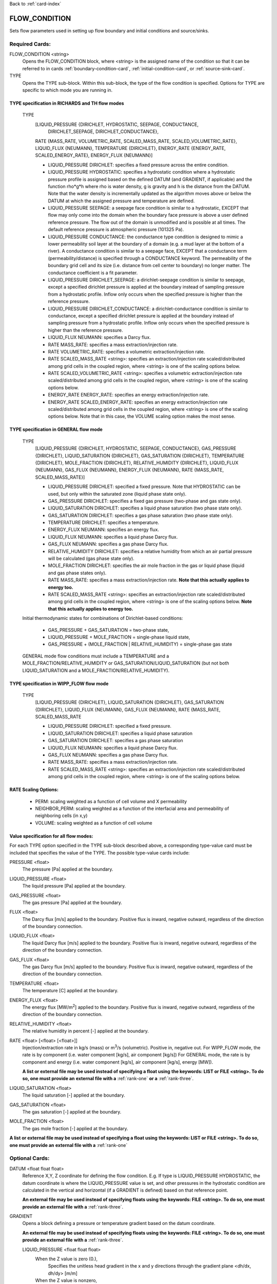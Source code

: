 Back to :ref:`card-index`

.. _flow-condition-card:

FLOW_CONDITION
==============
Sets flow parameters used in setting up flow boundary and initial conditions 
and source/sinks.

Required Cards:
---------------
FLOW_CONDITION <string>
 Opens the FLOW_CONDITION block, where <string> is the assigned name of the 
 condition so that it can be referred to in cards 
 :ref:`boundary-condition-card`, :ref:`initial-condition-card`, or 
 :ref:`source-sink-card`.

TYPE
 Opens the TYPE sub-block. Within this sub-block, the type of the flow 
 condition is specified. Options for TYPE are specific to which mode you 
 are running in. 

.. leaving out heterogeneous conditions for now as they are mainly support
   by surface flow and more of an expert capability
  
TYPE specification in RICHARDS and TH flow modes
++++++++++++++++++++++++++++++++++++++++++++++++
 TYPE 
  [LIQUID_PRESSURE {DIRICHLET, HYDROSTATIC, SEEPAGE, CONDUCTANCE, 
   DIRICHLET_SEEPAGE, DIRICHLET_CONDUCTANCE}, 
  RATE {MASS_RATE, VOLUMETRIC_RATE, SCALED_MASS_RATE, SCALED_VOLUMETRIC_RATE}, 
  LIQUID_FLUX {NEUMANN},
  TEMPERATURE {DIRICHLET},
  ENERGY_RATE {ENERGY_RATE, SCALED_ENERGY_RATE},
  ENERGY_FLUX {NEUMANN}]
         
  * LIQUID_PRESSURE DIRICHLET: specifies a fixed pressure across the 
    entire condition.

  * LIQUID_PRESSURE HYDROSTATIC: specifies a hydrostatic condition where a 
    hydrostatic pressure profile is assigned based on the defined 
    DATUM (and GRADIENT, if applicable) and the function rho*g*h where 
    rho is water density, g is gravity and h is the distance from the 
    DATUM. Note that the water density is incrementally updated as the 
    algorithm moves above or below the DATUM at which the assigned 
    pressure and temperature are defined.

  * LIQUID_PRESSURE SEEPAGE: a seepage face condition is similar to a hydrostatic, 
    EXCEPT that flow may only come into the domain when the boundary face 
    pressure is above a user defined reference pressure. The flow out of the 
    domain is unmodified and is possible at all times. The default reference 
    pressure is atmospheric pressure (101325 Pa).

  * LIQUID_PRESSURE CONDUCTANCE: the conductance type condition is designed to mimic a 
    lower permeability soil layer at the boundary of a domain (e.g. a mud layer 
    at the bottom of a river).  A conductance condition is similar to a seepage 
    face, EXCEPT that a conductance term (permeability/distance) is specified 
    through a CONDUCTANCE keyword.  The permeability of the boundary 
    grid cell and its size (i.e. distance from cell center to boundary) no 
    longer matter. The conductance coefficient is a fit parameter.

  * LIQUID_PRESSURE DIRICHLET_SEEPAGE: a dirichlet-seepage condition is 
    similar to seepage, except a specified dirichlet pressure is applied
    at the boundary instead of sampling pressure from a hydrostatic profile.
    Inflow only occurs when the specified pressure is higher than the
    reference pressure.

  * LIQUID_PRESSURE DIRICHLET_CONDUCTANCE: a dirichlet-conductance condition is 
    similar to conductance, except a specified dirichlet pressure is applied
    at the boundary instead of sampling pressure from a hydrostatic profile.
    Inflow only occurs when the specified pressure is higher than the
    reference pressure.

  * LIQUID_FLUX NEUMANN: specifies a Darcy flux. 

  * RATE MASS_RATE: specifies a mass extraction/injection rate.

  * RATE VOLUMETRIC_RATE: specifies a volumetric extraction/injection rate.

  * RATE SCALED_MASS_RATE <string>: specifies an extraction/injection rate 
    scaled/distributed among grid cells in the coupled region, where <string>
    is one of the scaling options below.

  * RATE SCALED_VOLUMETRIC_RATE <string>: specifies a volumetric 
    extraction/injection rate scaled/distributed among grid cells in the 
    coupled region, where <string> is one of the scaling options below.

  * ENERGY_RATE ENERGY_RATE: specifies an energy extraction/injection rate.

  * ENERGY_RATE SCALED_ENERGY_RATE: specifies an energy extraction/injection 
    rate scaled/distributed among grid cells in the coupled region, 
    where <string> is one of the scaling options below. Note that in this
    case, the VOLUME scaling option makes the most sense.

TYPE specification in GENERAL flow mode
+++++++++++++++++++++++++++++++++++++++
 TYPE 
  [LIQUID_PRESSURE {DIRICHLET, HYDROSTATIC, SEEPAGE, CONDUCTANCE}, 
  GAS_PRESSURE {DIRICHLET}, 
  LIQUID_SATURATION {DIRICHLET}, 
  GAS_SATURATION {DIRICHLET}, 
  TEMPERATURE {DIRICHLET}, 
  MOLE_FRACTION {DIRICHLET}, 
  RELATIVE_HUMIDITY {DIRICHLET}, 
  LIQUID_FLUX {NEUMANN}, 
  GAS_FLUX {NEUMANN}, 
  ENERGY_FLUX {NEUMANN}, 
  RATE {MASS_RATE, SCALED_MASS_RATE}]
          
  * LIQUID_PRESSURE DIRICHLET: specified a fixed pressure.
    Note that HYDROSTATIC can be used, but only within the saturated zone
    (liquid phase state only).
     
  * GAS_PRESSURE DIRICHLET: specifies a fixed gas pressure
    (two-phase and gas state only).
  
  * LIQUID_SATURATION DIRICHLET: specifies a liquid phase saturation
    (two phase state only).
  
  * GAS_SATURATION DIRICHLET: specifies a gas phase saturation
    (two phase state only).
  
  * TEMPERATURE DIRICHLET: specifies a temperature.
  
  * ENERGY_FLUX NEUMANN: specifies an energy flux.
  
  * LIQUID_FLUX NEUMANN: specifies a liquid phase Darcy flux.
  
  * GAS_FLUX NEUMANN: specifies a gas phase Darcy flux.
  
  * RELATIVE_HUMIDITY DIRICHLET: specifies a relative humidity from which
    an air partial pressure will be calculated 
    (gas phase state only).
  
  * MOLE_FRACTION DIRICHLET: specifies the air mole fraction in the 
    gas or liquid phase 
    (liquid and gas phase states only).
       
  * RATE MASS_RATE: specifies a mass extraction/injection rate. **Note that
    this actually applies to energy too.**

  * RATE SCALED_MASS_RATE <string>: specifies an extraction/injection rate 
    scaled/distributed among grid cells in the coupled region, where <string>
    is one of the scaling options below. **Note that
    this actually applies to energy too.**

 Initial thermodynamic states for combinations of Dirichlet-based conditions: 

  * GAS_PRESSURE + GAS_SATURATION = two-phase state, 
    
  * LIQUID_PRESSURE + MOLE_FRACTION = single-phase liquid state,
    
  * GAS_PRESSURE + (MOLE_FRACTION | RELATIVE_HUMIDITY) = single-phase gas 
    state
      
 GENERAL mode flow conditions must include a TEMPERATURE and a 
 MOLE_FRACTION/RELATIVE_HUMIDITY or GAS_SATURATION/LIQUID_SATURATION 
 (but not both LIQUID_SATURATION and a MOLE_FRACTION/RELATIVE_HUMIDITY).
    
TYPE specification in WIPP_FLOW flow mode
+++++++++++++++++++++++++++++++++++++++++
 TYPE 
  [LIQUID_PRESSURE {DIRICHLET}, 
  LIQUID_SATURATION {DIRICHLET}, 
  GAS_SATURATION {DIRICHLET}, 
  LIQUID_FLUX {NEUMANN}, 
  GAS_FLUX {NEUMANN}, 
  RATE {MASS_RATE, SCALED_MASS_RATE
          
  * LIQUID_PRESSURE DIRICHLET: specified a fixed pressure.
     
  * LIQUID_SATURATION DIRICHLET: specifies a liquid phase saturation
  
  * GAS_SATURATION DIRICHLET: specifies a gas phase saturation
  
  * LIQUID_FLUX NEUMANN: specifies a liquid phase Darcy flux.
  
  * GAS_FLUX NEUMANN: specifies a gas phase Darcy flux.

  * RATE MASS_RATE: specifies a mass extraction/injection rate.

  * RATE SCALED_MASS_RATE <string>: specifies an extraction/injection rate 
    scaled/distributed among grid cells in the coupled region, where <string>
    is one of the scaling options below.

RATE Scaling Options:
+++++++++++++++++++++
 * PERM: scaling weighted as a function of cell volume and X permeability

 * NEIGHBOR_PERM: scaling weighted as a function of the interfacial area 
   and permeability of neighboring cells (in x,y)

 * VOLUME: scaling weighted as a function of cell volume
    
Value specification for all flow modes:
+++++++++++++++++++++++++++++++++++++++
For each TYPE option specified in the TYPE sub-block described above, a
corresponding type-value card must be included that specifies the
value of the TYPE. The possible type-value cards include:

PRESSURE <float>
 The pressure [Pa] applied at the boundary.

LIQUID_PRESSURE <float>
 The liquid pressure [Pa] applied at the boundary.

GAS_PRESSURE <float>
 The gas pressure [Pa] applied at the boundary.

FLUX <float>
 The Darcy flux [m/s] applied to the boundary. Positive flux is inward, 
 negative outward, regardless of the direction of the boundary connection.

LIQUID_FLUX <float>
 The liquid Darcy flux [m/s] applied to the boundary. Positive flux is inward, 
 negative outward, regardless of the direction of the boundary connection.

GAS_FLUX <float>
 The gas Darcy flux [m/s] applied to the boundary. Positive flux is inward, 
 negative outward, regardless of the direction of the boundary connection.

TEMPERATURE <float>
 The temperature [C] applied at the boundary.

ENERGY_FLUX <float>
 The energy flux [MW/m\ :sup:`2`\] applied to the boundary. Positive flux is 
 inward, negative outward, regardless of the direction of the boundary 
 connection.

RELATIVE_HUMIDITY <float>
 The relative humidity in percent [-] applied at the boundary.

RATE <float> [<float> [<float>]]
 Injection/extraction rate in kg/s (mass) or m\ :sup:`3`\/s (volumetric).  
 Positive in, negative out. 
 For WIPP_FLOW mode, the rate is by component (i.e. water component [kg/s], 
 air component [kg/s])
 For GENERAL mode, the rate is by component and 
 energy (i.e. water component [kg/s], air component [kg/s], energy [MW]).

 **A list or external file may be used instead of specifying a float using** 
 **the keywords: LIST or FILE <string>.  To do so, one must provide an** 
 **external file with a** :ref:`rank-one` **or a** :ref:`rank-three`. 

LIQUID_SATURATION <float>
 The liquid saturation [-] applied at the boundary.

GAS_SATURATION <float>
 The gas saturation [-] applied at the boundary.

MOLE_FRACTION <float>
 The gas mole fraction [-] applied at the boundary.

**A list or external file may be used instead of specifying a float using** 
**the keywords: LIST or FILE <string>.  To do so, one must provide an** 
**external file with a** :ref:`rank-one`

Optional Cards:
---------------

DATUM <float float float>
 Reference X,Y, Z coordinate for defining the flow condition.  
 E.g. If type is LIQUID_PRESSURE HYDROSTATIC, the datum coordinate is 
 where the LIQUID_PRESSURE value is set, and other pressures in the 
 hydrostatic condition are calculated in the vertical and horizontal 
 (if a GRADIENT is defined) based on that reference point.

 **An external file may be used instead of specifying floats using the** 
 **keywords: FILE <string>.  To do so, one must provide an external file** 
 **with a** :ref:`rank-three`.

GRADIENT
 Opens a block defining a pressure or temperature gradient based on the 
 datum coordinate.  

 **An external file may be used instead of specifying floats using the** 
 **keywords: FILE <string>.  To do so, one must provide an external file** 
 **with a** :ref:`rank-three`.

 LIQUID_PRESSURE <float float float>
  When the Z value is zero (0.),
   Specifies the unitless head gradient in the x and y directions through
   the gradient plane <dh/dx, dh/dy> [m/m]
  When the Z value is nonzero,
   Specifies a pressure gradient in x y z <dp/dx, dp/dy, dp/dz> [Pa/m].

 TEMPERATURE <float float float>
  Specifies the temperature gradient in the x y z <dT/dx, dT/dy, dT/dz> 
  [C/m].

INTERPOLATION <string>
 Interpolation scheme used to calculate transient update, where the options
 for <string> include: [LINEAR, STEP (default)].

CYCLIC
 Cycles a transient data set back to initial value when maximum data set time 
 is exceeded, repeatedly cycling through the data.

SYNC_TIMESTEP_WITH_UPDATE
 Forces waypoints to be set for each time in a timeseries forcing 
 time stepping to match the waypoints. 

CONDUCTANCE <float>
 Conductance coefficient used when a conductance condition is specified.
 
Examples
--------

RICHARDS Mode Examples
++++++++++++++++++++++
 ::

  FLOW_CONDITION Initial
    TYPE
      LIQUID_PRESSURE HYDROSTATIC
    /
    DATUM 0.d0 0.d0 105.016d0
    GRADIENT
      LIQUID_PRESSURE -1.9542d-4 1.4240d-4 0.d0
    /
    LIQUID_PRESSURE 101325.d0
  /

  FLOW_CONDITION Piezometric_Surface
    TYPE
      LIQUID_PRESSURE HYDROSTATIC
    /
    CYCLIC
    DATUM FILE ./A_datum_2008.txt
    GRADIENT
      LIQUID_PRESSURE FILE ./A_gradient_2008.txt
    /
    LIQUID_PRESSURE 101325.d0
  /

  FLOW_CONDITION Recharge
    TYPE
      LIQUID_FLUX NEUMANN
    /
    LIQUID_FLUX 1.757d-9 ! [m/s]
  /

  FLOW_CONDITION injection
    TYPE
      RATE SCALED_VOLUMETRIC_RATE NEIGHBOR_PERM
    /
    RATE 1 m^3/day
  /

  FLOW_CONDITION injection
    TYPE
      RATE SCALED_VOLUMETRIC_RATE 
    /
    RATE FILE transient_rate.txt 
  /

  FLOW_CONDITION injection
    TYPE
      RATE SCALED_VOLUMETRIC_RATE 
    /
    : to inject at 2 m^3/day between days 10-15.
    SYNC_TIMESTEP_WITH_UPDATE
    RATE LIST
      TIME_UNITS day
      DATA_UNITS m^3/day
      0. 0.
      10. 2.
      15. 0.
    /
  /

  ! Distributes a mass rate of 0.02 kg/day across all grid cells in region, scaled
  ! by fraction cell volume / total volume
  FLOW_CONDITION injection
    TYPE
      RATE SCALED_MASS_RATE VOLUME
    /
    RATE 2.d-2 kg/day
  END  

TH Mode Examples
++++++++++++++++
 ::

  FLOW_CONDITION initial
    TYPE
      LIQUID_PRESSURE DIRICHLET
      TEMPERATURE DIRICHLET
    /
    LIQUID_PRESSURE 1.D5
    TEMPERATURE DATASET Temperature
  END

  FLOW_CONDITION recharge
    TYPE
      LIQUID_FLUX NEUMANN
      TEMPERATURE DIRICHLET
    /
    LIQUID_FLUX 10 cm/y
    TEMPERATURE 25.D0
  END

GENERAL Mode Examples
+++++++++++++++++++++
 ::

  FLOW_CONDITION Liquid
    TYPE
      LIQUID_PRESSURE DIRICHLET
      MOLE_FRACTION DIRICHLET
      TEMPERATURE DIRICHLET
    /
    LIQUID_PRESSURE 2.d5
    MOLE_FRACTION 1.d-8
    TEMPERATURE 25.d0
  /

  FLOW_CONDITION Two_Phase
    TYPE
      GAS_PRESSURE DIRICHLET
      GAS_SATURATION DIRICHLET
      TEMPERATURE DIRICHLET
    /
    GAS_PRESSURE 2.d5
    GAS_SATURATION 0.25d0
    TEMPERATURE 25.d0
  /
  
  FLOW_CONDITION east_face
    TYPE
      TEMPERATURE DIRICHLET
      LIQUID_PRESSURE DIRICHLET
      MOLE_FRACTION DIRICHLET
    /
    TEMPERATURE DATASET temperature_bc_east
    LIQUID_PRESSURE 101325 Pa
    MOLE_FRACTION 1.d-20
  END

  FLOW_CONDITION Two_Phase ! alternate
    TYPE
      GAS_PRESSURE DIRICHLET
      LIQUID_SATURATION DIRICHLET
      TEMPERATURE DIRICHLET
    /
    GAS_PRESSURE 2.d5
    LIQUID_SATURATION 0.75d0
    TEMPERATURE 25.d0
  /
  
  FLOW_CONDITION west_face
    TYPE
      ENERGY_FLUX NEUMANN
      LIQUID_FLUX NEUMANN
      GAS_FLUX NEUMANN
    /
    ENERGY_FLUX -1.0d0 W/m^2
    LIQUID_FLUX 0.d0 m/yr
    GAS_FLUX 0.d0 m/yr
  END

  FLOW_CONDITION Gas
    TYPE
      GAS_PRESSURE DIRICHLET
      MOLE_FRACTION DIRICHLET
      TEMPERATURE DIRICHLET
    /
    GAS_PRESSURE 2.d5
    MOLE_FRACTION 0.01d0
    TEMPERATURE 25.d0
  /

  FLOW_CONDITION Gas2
    TYPE
      GAS_PRESSURE DIRICHLET
      RELATIVE_HUMIDITY DIRICHLET
      TEMPERATURE DIRICHLET
    /
    GAS_PRESSURE 2.d5
    RELATIVE_HUMIDITY 50 ! in percent
    TEMPERATURE 25.d0
  /

  ! example for an source/sink injection well
  FLOW_CONDITION well
    TYPE
      RATE mass_rate
    /
       ! liquid gas   energy
    RATE 0.d0   1.d-5 0.d0 kg/s kg/s MW
  /
  
  FLOW_CONDITION left_end
    TYPE
      TEMPERATURE DIRICHLET
      LIQUID_PRESSURE DIRICHLET
      MOLE_FRACTION DIRICHLET
    /
    TEMPERATURE LIST
      # T = Tb*t; Tb=2C
      TIME_UNITS day
      DATA_UNITS C
      INTERPOLATION LINEAR
      #time  #temperature
      0.00d0 0.0d0
      0.25d0 0.5d0
      0.50d0 1.0d0
      1.00d0 2.0d0
    /
    LIQUID_PRESSURE 101325 Pa
    MOLE_FRACTION 1.d-10
  END

WIPP_FLOW Mode Examples
+++++++++++++++++++++++
 ::

  FLOW_CONDITION INITIAL
    TYPE
      LIQUID_PRESSURE DIRICHLET
      LIQUID_SATURATION DIRICHLET
    END
    LIQUID_PRESSURE 1.280390d5
    LIQUID_SATURATION 6.5d-1
  END
